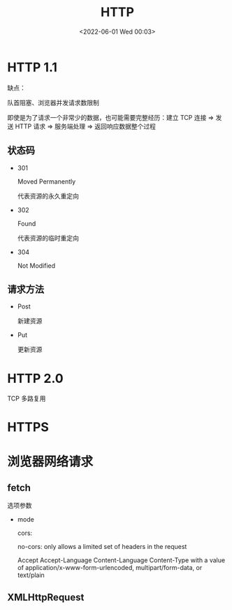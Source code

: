 #+TITLE: HTTP
#+DATE: <2022-06-01 Wed 00:03>
#+FILETAGS: network

* HTTP 1.1

缺点：

队首阻塞、浏览器并发请求数限制

即使是为了请求一个非常少的数据，也可能需要完整经历：建立 TCP 连接 => 发送 HTTP 请求 => 服务端处理 => 返回响应数据整个过程

** 状态码

- 301

 Moved Permanently

 代表资源的永久重定向

- 302

 Found

 代表资源的临时重定向

- 304

  Not Modified

** 请求方法

- Post

  新建资源

- Put

  更新资源


* HTTP 2.0

TCP 多路复用

* HTTPS

* 浏览器网络请求

** fetch

选项参数

- mode

  cors:

  no-cors: only allows a limited set of headers in the request

  Accept
  Accept-Language
  Content-Language
  Content-Type with a value of application/x-www-form-urlencoded, multipart/form-data, or text/plain

** XMLHttpRequest
